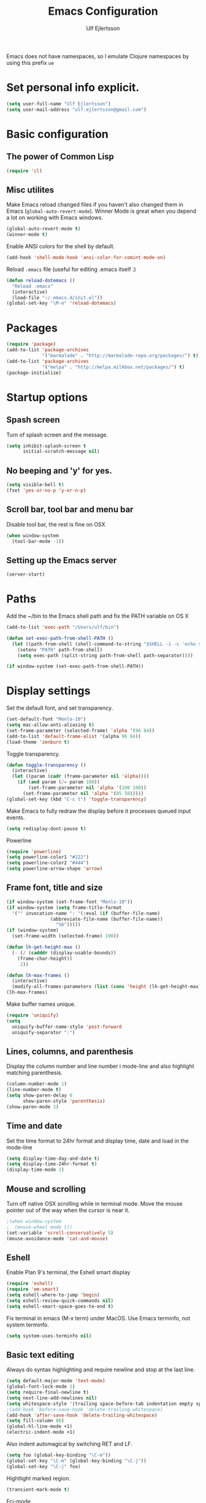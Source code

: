 #+TITLE: Emacs Configuration
#+AUTHOR: Ulf Ejlertsson
#+EMAIL: ulf.ejlertsson@gmail.com
#+OPTIONS: toc:3 num:nil

Emacs does not have namespaces, so I emulate Clojure namespaces by
using this prefix =ue=



* Set personal info explicit.
#+begin_src emacs-lisp
(setq user-full-name "Ulf Ejlertsson")
(setq user-mail-address "ulf.ejlertsson@gmail.com")
#+end_src

* Basic configuration

** The power of Common Lisp
#+begin_src emacs-lisp
(require 'cl)
#+end_src

** Misc utilites
Make Emacs reload changed files if you haven't also changed them in
Emacs (=global-auto-revert-mode=).
Winner Mode is great when you depend a lot on working with Emacs windows.
#+begin_src emacs-lisp
(global-auto-revert-mode t)
(winner-mode t)
#+end_src
Enable ANSI colors for the shell by default.
#+begin_src emacs-lisp
(add-hook 'shell-mode-hook 'ansi-color-for-comint-mode-on)
#+end_src

Reload =.emacs= file (useful for editing .emacs itself :)
#+begin_src emacs-lisp
(defun reload-dotemacs ()
  "Reload .emacs"
  (interactive)
  (load-file "~/.emacs.d/init.el"))
(global-set-key "\M-e" 'reload-dotemacs)
#+end_src


* Packages
#+begin_src emacs-lisp
(require 'package)
(add-to-list 'package-archives
             '("marmalade" . "http://marmalade-repo.org/packages/") t)
(add-to-list 'package-archives
             '("melpa" . "http://melpa.milkbox.net/packages/") t)
(package-initialize)
#+end_src

* Startup options
** Spash screen
Turn of splash screen and the message.
#+begin_src emacs-lisp
(setq inhibit-splash-screen t
      initial-scratch-message nil)
#+end_src

** No beeping and 'y' for yes.
#+begin_src emacs-lisp
(setq visible-bell t)
(fset 'yes-or-no-p 'y-or-n-p)
#+end_src

** Scroll bar, tool bar and menu bar
Disable tool bar, the rest is fine on OSX
#+begin_src emacs-lisp
(when window-system
  (tool-bar-mode -1))
#+end_src

** Setting up the Emacs server
#+begin_src emacs-lisp
(server-start)
#+end_src

* Paths
Add the ~/bin to the Emacs shell path and fix the PATH variable on OS X
#+begin_src emacs-lisp
(add-to-list 'exec-path "/Users/ulf/bin")

(defun set-exec-path-from-shell-PATH ()
  (let ((path-from-shell (shell-command-to-string "$SHELL -i -c 'echo $PATH'")))
    (setenv "PATH" path-from-shell)
    (setq exec-path (split-string path-from-shell path-separator))))

(if window-system (set-exec-path-from-shell-PATH))
#+end_src

* Display settings
Set the default font, and set transparency.
#+begin_src emacs-lisp
(set-default-font "Menlo-10")
(setq mac-allow-anti-aliasing t)
(set-frame-parameter (selected-frame) 'alpha '(96 84))
(add-to-list 'default-frame-alist '(alpha 96 84))
(load-theme 'zenburn t)
#+end_src

Toggle transparency.
#+begin_src emacs-lisp
(defun toggle-transparency ()
  (interactive)
  (let ((param (cadr (frame-parameter nil 'alpha))))
    (if (and param (/= param 100))
        (set-frame-parameter nil 'alpha '(100 100))
      (set-frame-parameter nil 'alpha '(85 50)))))
(global-set-key (kbd "C-c t") 'toggle-transparency)

#+end_src

Make Emacs to fully redraw the display before it processes queued input events.
#+begin_src emacs-lisp
(setq redisplay-dont-pause t)
#+end_src

Powerline
#+begin_src emacs-lisp
(require 'powerline)
(setq powerline-color1 "#222")
(setq powerline-color2 "#444")
(setq powerline-arrow-shape 'arrow)
#+end_src


** Frame font, title and size
#+begin_src emacs-lisp
(if window-system (set-frame-font "Menlo-10"))
(if window-system (setq frame-title-format
  '("" invocation-name ": "(:eval (if (buffer-file-name)
                (abbreviate-file-name (buffer-file-name))
                  "%b")))))
(if (window-system)
  (set-frame-width (selected-frame) 190))

(defun lh-get-height-max ()
  (- (/ (cadddr (display-usable-bounds))
	(frame-char-height))
     2))

(defun lh-max-frames ()
  (interactive)
  (modify-all-frames-parameters (list (cons 'height (lh-get-height-max)))))
(lh-max-frames)
#+end_src

Make buffer names unique.
#+begin_src emacs-lisp
(require 'uniquify)
(setq
  uniquify-buffer-name-style 'post-forward
  uniquify-separator ":")
#+end_src

** Lines, columns, and parenthesis
Display the column number and line number i mode-line and also
highlight matching parenthesis.
#+begin_src emacs-lisp
(column-number-mode 1)
(line-number-mode t)
(setq show-paren-delay 0
      show-paren-style 'parenthesis)
(show-paren-mode 1)
#+end_src

** Time and date
Set the time format to 24hr format and display time, date and load
in the mode-line
#+begin_src emacs-lisp
(setq display-time-day-and-date t)
(setq display-time-24hr-format t)
(display-time-mode 1)
#+end_src

** Mouse and scrolling
Turn off native OSX scrolling while in terminal mode. Move the mouse
pointer out of the way when the cursor is near it.
#+begin_src emacs-lisp
;(when window-system
;  (mouse-wheel mode t))
(set-variable 'scroll-conservatively 5)
(mouse-avoidance-mode 'cat-and-mouse)
#+end_src

** Eshell
Enable Plan 9's terminal, the Eshell smart display
#+begin_src emacs-lisp
(require 'eshell)
(require 'em-smart)
(setq eshell-where-to-jump 'begin)
(setq eshell-review-quick-commands nil)
(setq eshell-smart-space-goes-to-end t)
#+end_src

Fix terminal in emacs (M-x term) under MacOS. Use Emacs terminfo, not system terminfo.
#+begin_src emacs-lisp
(setq system-uses-terminfo nil)
#+end_src


** Basic text editing
Always do syntax highlighting and require newline and stop at the last line.
#+begin_src emacs-lisp
(setq default-major-mode 'text-mode)
(global-font-lock-mode 1)
(setq require-final-newline t)
(setq next-line-add-newlines nil)
(setq whitespace-style '(trailing space-before-tab indentation empty space-after-tab))
;(add-hook 'before-save-hook 'delete-trailing-whitespace)
(add-hook 'after-save-hook 'delete-trailing-whitespace)
(setq fill-column 80)
(global-hl-line-mode +1)
(electric-indent-mode +1)
#+end_src

Also indent automagical by switching RET and LF.
#+begin_src emacs-lisp
(setq foo (global-key-binding "\C-m"))
(global-set-key "\C-m" (global-key-binding "\C-j"))
(global-set-key "\C-j" foo)
#+end_src

Hightlight marked region.
#+begin_src emacs-lisp
(transient-mark-mode t)
#+end_src

Fci-mode.
#+begin_src emacs-lisp
(require 'fill-column-indicator)
(setq fci-rule-width 2)
(setq fci-rule-color "#5b605e")

(define-globalized-minor-mode
  global-fci-mode fci-mode (lambda () (fci-mode 1)))
(global-fci-mode 1)
#+end_src

* Key mapping
F1 go to man page.
#+begin_src emacs-lisp
(global-set-key [(f1)] (lambda () (interactive) (manual-entry
(current-word) ) ) )
#+end_src

F2 find file.
#+begin_src emacs-lisp
(global-set-key [f2] 'find-file)
#+end_src

F3 Help.
#+begin_src emacs-lisp
(global-set-key [f3] 'help-command)
#+end_src

** Remap meta key on OS X
#+begin_src emacs-lisp
(setq mac-option-modifier nil
      mac-command-modifier 'meta
      x-select-enable-clipboard t)
#+end_src

* Auto complete
#+begin_src emacs-lisp
(require 'auto-complete-config)
(ac-config-default)
#+end_src
* Org mode
#+begin_src emacs-lisp
(require 'ob-tangle)
(add-to-list 'auto-mode-alist '("\\.org$" . org-mode))
(define-key global-map "\C-cl" 'org-store-link)
(define-key global-map "\C-ca" 'org-agenda)
(setq org-export-with-LaTeX-fragments t)
(setq org-log-done t)
#+end_src

Enable /babel/ for some languages.
#+begin_src emacs-lisp
(org-babel-do-load-languages
 'org-babel-load-languages
  '( (haskell . t)
     ;;(clojure. t)
     (sh . t)
     (python . t)
     (emacs-lisp . t)
     (C . t)
     (ocaml . t)
   ))

(setq org-src-fontify-natively t)
(setq org-src-tab-acts-natively t)
#+end_src

** Enable =LaTeX= in Org mode
#+begin_src emacs-lisp
(require 'org-latex)
(unless (boundp 'org-export-latex-classes)
  (setq org-export-latex-classes nil))
(add-to-list 'org-export-latex-classes
             '("article"
               "\\documentclass{article}"
               ("\\section{%s}" . "\\section*{%s}")))

(setq org-export-latex-listings t)
(add-to-list 'org-export-latex-packages-alist '("" "listings"))
(add-to-list 'org-export-latex-packages-alist '("" "color"))
#+end_src

** Mobile org/Dropbox
Set the location of the =org= files on the local system, and the Dropbox
root directory.
#+begin_src emacs-lisp
(setq org-directory "~/org")
(setq org-mobile-directory "~/Dropbox/Apps/MobileOrg")
#+end_src
Set the name of the file where new notes will be stored.
#+begin_src emacs-lisp
(setq org-mobile-inbox-for-pull "~/org/inbox.org")
#+end_src

* Deft

#+begin_src emacs-lisp
     (setq deft-directory "~/Dropbox/org/deft")
     (setq deft-use-filename-as-title t)
     (setq deft-extension "org")
     (setq deft-text-mode 'org-mode)
   #+end_src
* LaTeX
Invoke the AUCTeX package.
#+begin_src emacs-lisp
(require 'tex-site)
#+end_src

* Magit
Bind C-x g to magit-status and show magit status in full screen.
#+begin_src emacs-lisp
(eval-after-load 'magit '(require 'magit))

(global-set-key (kbd "C-x g") 'magit-status)

(defadvice magit-status (around magit-fullscreen activate)
  (window-configuration-to-register :magit-fullscreen)
  ad-do-it
  (delete-other-windows))

(defun magit-quit-session ()
  "Restores the previous window configuration and kills the magit buffer"
  (interactive)
  (kill-buffer)
  (jump-to-register :magit-fullscreen))

;(define-key magit-status-mode-map (kbd "q") 'magit-quit-session)
(setq ediff-split-window-function 'split-window-horizontally)
#+end_src

* Git gutter
#+begin_src emacs-lisp
(global-git-gutter-mode t)
(setq git-gutter:modified-sign "  ") ;; two space
(setq git-gutter:added-sign "++")    ;; multiple character is OK
(setq git-gutter:deleted-sign "--")

(set-face-background 'git-gutter:modified "purple") ;; background color
(set-face-foreground 'git-gutter:added "green")
(set-face-foreground 'git-gutter:deleted "red")
(setq git-gutter:window-width 2)
#+end_src

* IDO
Ido stands for Interactively Do Things.
=ido-ubiquitous= takes the power of ido and lets you use it almost everywhere.
=ido-enable-flex-matching= gives me fuzzy-finding and
=ido-use-virtual-buffers= lets me switch to (and re-open) closed buffers
from my buffer search.
#+begin_src emacs-lisp
  (ido-mode t)
  (ido-ubiquitous t)
  (setq ido-enable-flex-matching t
        ido-use-virtual-buffers t)
#+end_src

* Helm
#+begin_src emacs-lisp
(require 'helm-config)
#+end_src
* Autopair-mode
#+begin_src emacs-lisp
(require 'autopair)
#+end_src
* Supercharge recentf by adding Ido mode support
#+begin_src emacs-lisp
(require 'recentf)

;; get rid of `find-file-read-only' and replace it with something
;; more useful.
(global-set-key (kbd "C-x C-r") 'ido-recentf-open)

;; enable recent files mode.
(recentf-mode t)

; 50 files ought to be enough.
(setq recentf-max-saved-items 50)

(defun ido-recentf-open ()
  "Use `ido-completing-read' to \\[find-file] a recent file"
  (interactive)
  (if (find-file (ido-completing-read "Find recent file: " recentf-list))
      (message "Opening file...")
    (message "Aborting")))
#+end_src

* Ace Jump mode
  #+begin_src emacs-lisp
(require 'ace-jump-mode)
    (define-key global-map (kbd "C-c SPC") 'ace-jump-mode)
#+end_src

* Undo tree
#+begin_src emacs-lisp
(require 'undo-tree)
#+end_src

* Smex
Smex is a replacement for the default behavior of =M-x= with better
history and completion.
#+begin_src emacs-lisp
  (require 'smex)
  (setq smex-save-file (expand-file-name ".smex-items" user-emacs-directory))
  (smex-initialize)
  (global-set-key (kbd "M-x") 'smex)
  (global-set-key (kbd "M-X") 'smex-major-mode-commands)
  ;; This is your old M-x.
  (global-set-key (kbd "C-c C-c M-x") 'execute-extended-command)
#+end_src

* Ack
=ack= is an enhanced grep.
#+begin_src emacs-lisp
  (setq ack-prompt-for-directory t)
  (setq ack-executable (executable-find "ack-grep"))
#+end_src

* Sunrise Commander
#+begin_src emacs-lisp
(require 'sunrise-commander)
#+end_src


* Projectile
#+begin_src emacs-lisp
(projectile-global-mode)
#+end_src
* Yasnippets
Enable yasnippet
#+begin_src emacs-lisp
(require 'yasnippet)
(yas/global-mode 1)
(yas/load-directory "~/.emacs.d/elpa/yasnippet-20130218.2229/snippets")
(setq yas/root-directory "~/.emacs.d/snippets")
(yas/load-directory yas/root-directory)
#+end_src

* Programming

** Add mode hooks
#+begin_src emacs-lisp
(add-hook 'c-mode-hook        'flyspell-prog-mode 1)
(add-hook 'c++-mode-hook      'flyspell-prog-mode 1)
(add-hook 'makefile-mode-hook 'flyspell-prog-mode 1)
(add-hook 'python-mode-hook   'flyspell-prog-mode 1)
(add-hook 'sh-mode-hook       'flyspell-prog-mode 1)
(add-hook 'c-mode-common-hook 'turn-on-auto-fill)
(add-hook 'c++-mode-common-hook ' turn-on-auto-fill)
(add-hook 'prog-mode-hook 'flyspell-prog-mode 1)
#+end_src

SCons
#+begin_src emacs-lisp
(add-to-list 'auto-mode-alist '("\\.scons$" . python-mode))
#+end_src

** C/C++
#+begin_src emacs-lisp
(require 'cc-mode)
#+end_src

*** C
#+begin_src emacs-lisp
(add-hook 'c-mode-common-hook 'turn-on-auto-fill)

(add-hook 'c-mode-hook (function (lambda()
                  (c-set-style "bsd")
                  (setq c-basic-offset 8)
                  (setq indent-tabs-mode nil)
                  ) ) )
#+end_src

*** C++
#+begin_src emacs-lisp
(defun ue-c-namespace-open-indent (langelem)
  "Used with c-set-offset, indents namespace opening braces to the same indentation as the line on which the namespace declaration starts."
  (save-excursion
    (goto-char (cdr langelem))
    (let ((column (current-column)))
      (beginning-of-line)
      (skip-chars-forward " \t")
      (- (current-column) column)))
  )

(defun ue-c-namespace-indent (langelem)
  "Used with c-set-offset, indents namespace scope elements 2 spaces
from the namespace declaration iff the open brace sits on a line by itself."
  (save-excursion
    (if (progn (goto-char (cdr langelem))
               (setq column (current-column))
               (end-of-line)
               (while (and (search-backward "{" nil t)
                           (assoc 'incomment (c-guess-basic-syntax))))
               (skip-chars-backward " \t")
               (bolp))
        2)))

(add-hook 'c++-mode-common-hook ' turn-on-auto-fill)

(add-hook 'c++-mode-hook (function (lambda()
                    (c-set-style "bsd")
		        (c-set-offset 'innamespace 'ue-c-namespace-indent)
			    (c-set-offset 'namespace-open 'ue-c-namespace-open-indent)
			        (c-set-offset 'access-label -3)
                    (setq c-basic-offset 4)
                    (setq indent-tabs-mode nil)
                    ) ))
#+end_src

**** Clang
Autocomplete with =clang=.
#+begin_src emacs-lisp
(add-to-list 'load-path "~/.emacs.d" "~/Dev/svn/llvm/tools/clang/utils")
;;(setq load-path (cons "~/.emacs.d" "~/Dev/svn/llvm/trunk/tools/clang/utils"))
;;(setq ac-sources '(ac-source-clang-complete))
;;(setq ac-auto-start nil)
;;(define-key c-mode-base-map (kbd "M-/") 'auto-complete)
#+end_src

Syntax highlighting mode for LLVM assembly files.
#+begin_src emacs-lisp
  (setq load-path
    (cons (expand-file-name "~/Dev/svn/llvm/utils/emacs") load-path))
  (require 'llvm-mode)
#+end_src

Syntax highlighting mode for TableGen description files (tablegen-mode.el).
#+begin_src emacs-lisp
  (setq load-path
    (cons (expand-file-name "~/Dev/svn/llvm/utils/emacs/tablegen-mode.el") load-path))
  (require 'tablegen-mode)
#+end_src

*** Objective C
#+begin_src emacs-lips
(autoload 'objc-mode "cc-mode" "Objective-C Editing Mode" t)
#+end_src


** Lisp
Every Lisp needs a pretty lambda character.
#+begin_src emacs-lis
(defun ue-pretty-lambdas ()
  "Display the word "lambda" by "λ"."
  (font-lock-add-keywords
   nil
   `(("\\(lambda\\>\\)"
      (0
       (progn
	 (compose-region (match-beginning 1) (match-end 1) "λ")
	 'font-lock-keyword-face))))))

(add-hook 'emacs-lisp-mode-hook 'ue-pretty-lambdas)
(add-hook 'lisp-mode-hook 'ue-pretty-lambdas)
(add-hook 'after-save-hook 'check-parens)
#+end_src

Enable rainbow delimiters.
#+begin_src emacs-lisp
(require 'rainbow-delimiters)
(global-rainbow-delimiters-mode)
#+end_src

Enable 'hightlight-parentheses-mode'.
#+begin_src emacs-lisp
(require 'highlight-parentheses)
#+end_src

Enable =paredit=.
#+begin_src emacs-lisp
(require 'paredit)
#+end_src

Shen-mode.
#+begin_src emacs-lisp
(require 'shen-mode)
(require 'inf-shen) ; <- for interaction with an external shen process
#+end_src

*** Common Lisp
Enable =slime= for Lisp.
#+begin_src emacs-lisp
(setq inferior-lisp-program "/Applications/Clozure\ CL.app")
     (require 'slime-autoloads)
#+end_src

*** Racket/Scheme
Enable =geiser= and =quack= for scheme/racket.
#+begin_src emacs-lisp
(setq geiser-active-implementations '(racket))

;; quack mode settings for scheme
(autoload 'quack "quack" nil t)

;; This hook lets you use your theme colours instead of quack's ones.
(defun scheme-mode-quack-hook ()
  (setq quack-global-menu-p nil)
  ;;(require 'quack)
  (quack-pretty-lambda-p t)
  (setq quack-fontify-style 'emacs))

(add-hook 'scheme-mode-hook 'scheme-mode-quack-hook)

#+end_src

*** Clojure
Enable =clojure-mode= and =nrepl=.
#+begin_src emacs-lisp
(require 'clojure-mode)
(require 'nrepl)

(require 'ac-nrepl)
(add-hook 'nrepl-mode-hook 'ac-nrepl-setup)
(add-hook 'nrepl-interaction-mode-hook 'ac-nrepl-setup)
(eval-after-load "auto-complete"
  '(add-to-list 'ac-modes 'nrepl-mode))

(defun set-auto-complete-as-completion-at-point-function ()
  (setq completion-at-point-functions '(auto-complete)))
(add-hook 'auto-complete-mode-hook 'set-auto-complete-as-completion-at-point-function)

(add-hook 'nrepl-mode-hook 'set-auto-complete-as-completion-at-point-function)
(add-hook 'nrepl-interaction-mode-hook 'set-auto-complete-as-completion-at-point-function)

(define-key nrepl-interaction-mode-map (kbd "C-c C-d") 'ac-nrepl-popup-doc)

(add-hook 'clojure-mode-hook
          (lambda ()
            (setq inferior-lisp-program "lein repl")))

(add-hook 'clojure-mode-hook
	  (lambda ()
	    (paraedit-mode +1)))
#+end_src
Enable =auto-fill= mode.
#+begin_src emacs-lisp
(add-hook 'clojure-mode-hook 'auto-fill-mode)
#+end_src

Due to syntax differences with other Lisp-like languages, Clojure is
better suited to a =fill-column= value of 80.
#+begin_src emacs-lisp
(add-hook 'clojure-mode-hook (lambda () (set-fill-column 80)(fci-mode)))
#+end_src

Clojure needs some help with indenting.
#+begin_src emacs-lisp
(put 'match 'clojure-indent-function 1)
(put 'if 'clojure-indent-function 0) ;; Really??
#+end_src

Enable =eldoc= in clojure buffers.
#+begin_src emacs-lisp
(add-hook 'nrepl-interaction-mode-hook
  'nrepl-turn-on-eldoc-mode)
#+end_src

Stop the error buffer from popping up while working in the =REPL= buffer.
#+begin_src emacs-lisp
(setq nrepl-popup-stacktraces nil)
#+end_src

Make =C-c C-z= switch to the =*nrepl*= buffer in the current window.
#+begin_src emacs-lisp
(add-to-list 'same-window-buffer-names "*nrepl*")
#+end_src

Turn on the =paredit= for clojure.
#+begin_src emacs-lisp
(defun turn-on-paredit () (paredit-mode 1))
(add-hook 'clojure-mode-hook 'turn-on-paredit)
(add-hook 'nrepl-mode-hook 'paredit-mode)
#+end_src

Add some bling.
#+begin_src emacs-lisp
(eval-after-load 'clojure-mode
  '(font-lock-add-keywords
    'clojure-mode `(("(\\(fn\\)[\[[:space:]]"
                     (0 (progn (compose-region (match-beginning 1)
                                               (match-end 1) "λ")
                               nil))))))

(eval-after-load 'clojure-mode
  '(font-lock-add-keywords
    'clojure-mode `(("\\(#\\)("
                     (0 (progn (compose-region (match-beginning 1)
                                               (match-end 1) "ƒ")
                               nil))))))

(eval-after-load 'clojure-mode
  '(font-lock-add-keywords
    'clojure-mode `(("\\(#\\){"
                     (0 (progn (compose-region (match-beginning 1)
                                               (match-end 1) "∈")
                               nil))))))
#+end_src

** Erlang
Setup Erlang mode.
#+begin_src emacs-lisp
(add-to-list
   'load-path
       (car (file-expand-wildcards "/usr/local/lib/erlang/lib/tools-*/emacs")))
(setq erlang-root-dir "/usr/local/lib/erlang")
(setq exec-path (cons "/usr/local/lib/erlang/bin" exec-path))
(require 'erlang-start)
(require 'erlang-flymake)
(defvar inferior-erlang-prompt-timeout t)

(add-to-list 'auto-mode-alist '("\\.erl?$" . erlang-mode))
(add-to-list 'auto-mode-alist '("\\.hrl?$" . erlang-mode))

(add-to-list 'load-path "/usr/local/share/distel/elisp")
(require 'distel)
(distel-setup)

;; FlyMake for Erlang.
(require 'flymake)
(setq flymake-gui-warnings-enabled nil)
(setq flymake-log-level 3)
(erlang-flymake-only-on-save)

;(require 'flymake)
(defun flymake-erlang-init ()
  (let* ((temp-file (flymake-init-create-temp-buffer-copy
		     'flymake-create-temp-inplace))
	 (local-file (file-relative-name temp-file
		(file-name-directory buffer-file-name))))
    (list "~/bin/eflymake" (list local-file))))

(add-to-list 'flymake-allowed-file-name-masks '("\\.erl\\'" flymake-erlang-init))

(defun ue-erlang-mode-hook ()
        ;; when starting an Erlang shell in Emacs, default in the node name
        (setq inferior-erlang-machine-options '("-sname" "emacs"))
        ;; add Erlang functions to an imenu menu
        (imenu-add-to-menubar "imenu")
        ;; customize keys
        (local-set-key [return] 'newline-and-indent)
	(flymake-mode 1)
        )
;; Some Erlang customizations
(add-hook 'erlang-mode-hook 'ue-erlang-mode-hook)



(defun ue-erlang-mode-hook ()
(flymake-mode 1))

(add-hook 'erlang-mode-hook 'ue-erlang-mode-hook)
#+end_src


** Haskell
#+begin_src emacs-lisp
(require 'haskell-mode)
(add-hook 'haskell-mode-hook 'turn-on-haskell-doc-mode)
(add-hook 'haskell-mode-hook 'turn-on-haskell-indent)
(add-hook 'haskell-mode-hook 'font-lock-mode)

(add-hook 'haskell-mode-hook 'turn-on-haskell-font-lock)
(setq haskell-font-lock-symbols t)

 (autoload 'ghc-init "ghc" nil t)
 (add-hook 'haskell-mode-hook
           (lambda ()
               (ghc-init)
               (flymake-mode)
               (require 'auto-complete-config)
               (auto-complete-mode t)
               (add-to-list 'ac-sources 'ac-source-ghc-mod)))
;; haskell-mode hooks
(add-hook 'haskell-mode-hook 'capitalized-words-mode)
(add-hook 'haskell-mode-hook 'turn-on-haskell-decl-scan)
(defun pretty-lambdas-haskell ()
  (font-lock-add-keywords
   nil `((,(concat "\\(" (regexp-quote "\\") "\\)")
          (0 (progn (compose-region (match-beginning 1) (match-end 1)
                                    ,(make-char 'greek-iso8859-7 107))
                    nil))))))

(add-hook 'haskell-mode-hook (lambda () (ghc-init) (flymake-mode)))


(add-hook 'haskell-mode-hook 'pretty-lambdas-haskell)

(eval-after-load 'haskell-font-lock
 '(setq haskell-font-lock-symbols-alist
        (delq nil
              (mapcar (lambda (rewrite)
                        (if (member (car rewrite) '("->" "<-"))
                            nil rewrite))
                      haskell-font-lock-symbols-alist))))
#+end_src

*** Agda
#+begin_src emacs-lisp
(load-file (let ((coding-system-for-read 'utf-8))
                (shell-command-to-string "agda-mode locate")))
#+end_src

** Ocaml
#+begin_src emacs-lisp
(add-to-list 'auto-mode-alist '("\\.ml[iylp]?" . tuareg-mode))
(autoload 'tuareg-mode "tuareg" "Major mode for editing OCaml code" t)
(autoload 'tuareg-run-ocaml "tuareg" "Run an inferior OCaml process." t)
(autoload 'ocamldebug "ocamldebug" "Run the OCaml debugger" t)
(setq tuareg-font-lock-symbols t)

;; Indent `=' like a standard keyword.
(setq tuareg-lazy-= t)
;; Indent [({ like standard keywords.
(setq tuareg-lazy-paren t)
;; No indentation after `in' keywords.
(setq tuareg-in-indent 0)

(add-hook 'tuareg-mode-hook
	  ;; Turn on auto-fill minor mode.
	  (lambda () (auto-fill-mode 1)))
#+end_src

** Python
#+begin_src emacs-lisp
(require 'python-mode)
(require 'python-pep8)
(require 'python-pylint)
#+end_src
